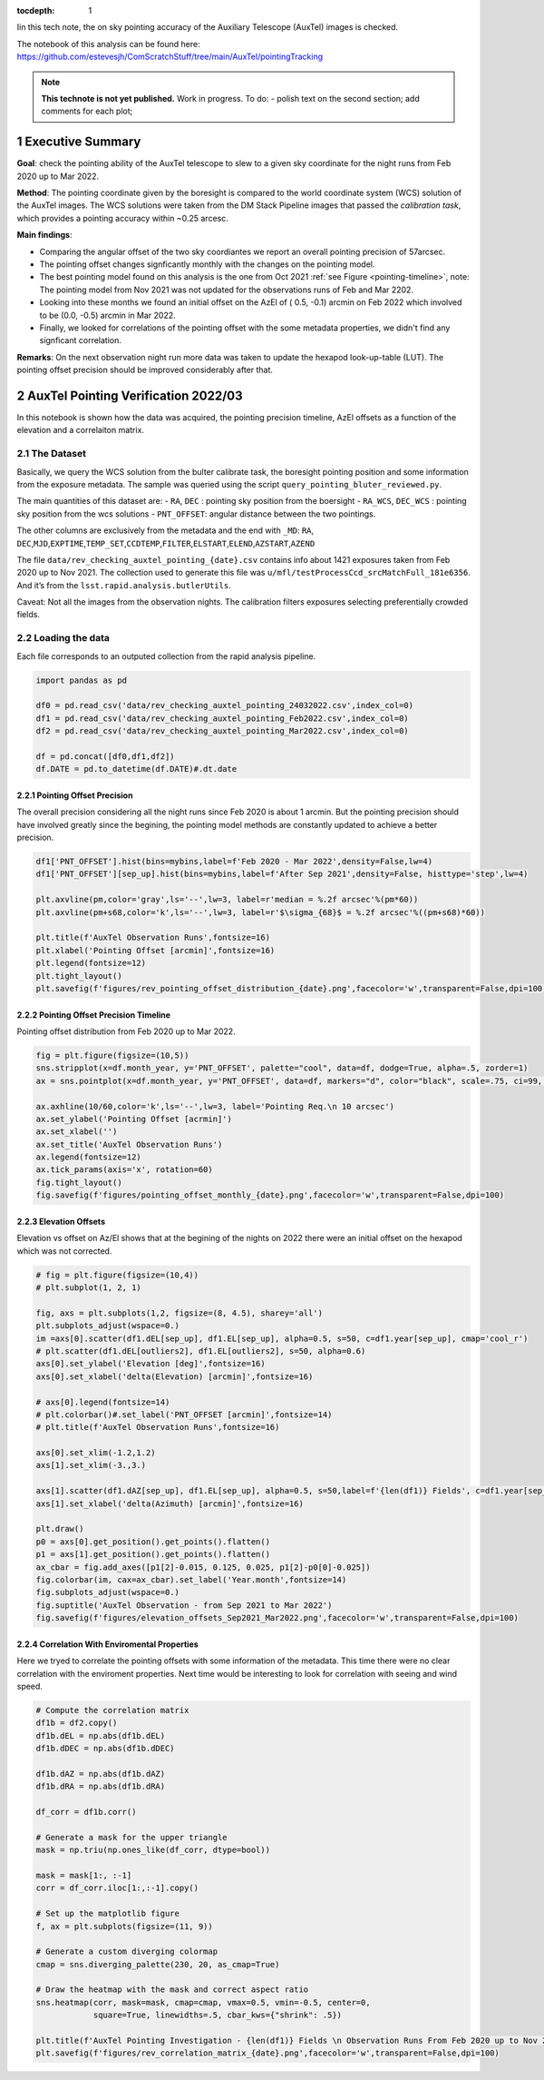 :tocdepth: 1

.. Please do not modify tocdepth; will be fixed when a new Sphinx theme is shipped.

.. sectnum::

.. TODO: Delete the note below before merging new content to the main branch.

Iin this tech note, the on sky pointing accuracy of the Auxiliary Telescope (AuxTel) images is checked. 

The notebook of this analysis can be found here: https://github.com/estevesjh/ComScratchStuff/tree/main/AuxTel/pointingTracking

.. note::

   **This technote is not yet published.**
   Work in progress. To do: - polish text on the second section; add comments for each plot; 

..  _Pointing-Model-Verification-Executive-Summary:

Executive Summary
===========================

**Goal**: check the pointing ability of the AuxTel telescope to slew to a given sky coordinate for the night runs from Feb 2020 up to Mar 2022.

**Method**: The pointing coordinate given by the boresight is compared to the world coordinate system (WCS) solution of the AuxTel images. 
The WCS solutions were taken from the DM Stack Pipeline images that passed the `calibration task`, which provides a pointing accuracy within ~0.25 arcesc. 

**Main findings**:

- Comparing the angular offset of the two sky coordiantes we report an overall pointing precision of 57arcsec. 

- The pointing offset changes signficantly monthly with the changes on the pointing model. 

- The best pointing model found on this analysis is the one from Oct 2021 :ref:`see Figure <pointing-timeline>`, note: The pointing model from Nov 2021 was not updated for the observations runs of Feb and Mar 2202.

- Looking into these months we found an initial offset on the AzEl of ( 0.5, -0.1) arcmin on Feb 2022 which involved to be (0.0, -0.5) arcmin in Mar 2022.
 
- Finally, we looked for correlations of the pointing offset with the some metadata properties, we didn't find any signficant correlation. 

**Remarks**: On the next observation night run more data was taken to update the hexapod look-up-table (LUT). 
The pointing offset precision should be improved considerably after that. 

..  _Pointing-Model-Verification-202203:

AuxTel Pointing Verification 2022/03
==============================

In this notebook is shown how the data was acquired, the pointing precision timeline, AzEl offsets as a function of the elevation and a correlaiton matrix.

The Dataset
------------------

Basically, we query the WCS solution from the bulter calibrate task, the
boresight pointing position and some information from the exposure
metadata. The sample was queried using the script
``query_pointing_bluter_reviewed.py``.

The main quantities of this dataset are: - ``RA``, ``DEC`` : pointing
sky position from the boersight - ``RA_WCS``, ``DEC_WCS`` : pointing sky
position from the wcs solutions - ``PNT_OFFSET``: angular distance
between the two pointings.

The other columns are exclusively from the metadata and the end with
``_MD``: ``RA``,
``DEC``,\ ``MJD``,\ ``EXPTIME``,\ ``TEMP_SET``,\ ``CCDTEMP``,\ ``FILTER``,\ ``ELSTART``,\ ``ELEND``,\ ``AZSTART``,\ ``AZEND``

The file ``data/rev_checking_auxtel_pointing_{date}.csv`` contains info
about 1421 exposures taken from Feb 2020 up to Nov 2021. The collection
used to generate this file was
``u/mfl/testProcessCcd_srcMatchFull_181e6356``. And it’s from the
``lsst.rapid.analysis.butlerUtils``.

Caveat: Not all the images from the observation nights. The calibration
filters exposures selecting preferentially crowded fields.

Loading the data
------------------
Each file corresponds to an outputed collection from the rapid analysis pipeline. 

.. code:: ipython3

    import pandas as pd
    
    df0 = pd.read_csv('data/rev_checking_auxtel_pointing_24032022.csv',index_col=0)
    df1 = pd.read_csv('data/rev_checking_auxtel_pointing_Feb2022.csv',index_col=0)
    df2 = pd.read_csv('data/rev_checking_auxtel_pointing_Mar2022.csv',index_col=0)
    
    df = pd.concat([df0,df1,df2])
    df.DATE = pd.to_datetime(df.DATE)#.dt.date

Pointing Offset Precision
^^^^^^^^^^^^^^^^^^^^^^

The overall precision considering all the night runs since Feb 2020 is about 1 arcmin. 
But the pointing precision should have involved greatly since the begining, the pointing model methods are constantly updated to achieve a better precision.

.. code:: ipython3

    df1['PNT_OFFSET'].hist(bins=mybins,label=f'Feb 2020 - Mar 2022',density=False,lw=4)
    df1['PNT_OFFSET'][sep_up].hist(bins=mybins,label=f'After Sep 2021',density=False, histtype='step',lw=4)
    
    plt.axvline(pm,color='gray',ls='--',lw=3, label=r'median = %.2f arcsec'%(pm*60))
    plt.axvline(pm+s68,color='k',ls='--',lw=3, label=r'$\sigma_{68}$ = %.2f arcsec'%((pm+s68)*60))
    
    plt.title(f'AuxTel Observation Runs',fontsize=16)
    plt.xlabel('Pointing Offset [arcmin]',fontsize=16)
    plt.legend(fontsize=12)
    plt.tight_layout()
    plt.savefig(f'figures/rev_pointing_offset_distribution_{date}.png',facecolor='w',transparent=False,dpi=100)

.. image:: /_static/output_33_0.png
   :alt: Pointing Distribution

    
Pointing Offset Precision Timeline
^^^^^^^^^^^^^^^^^^^^^^

Pointing offset distribution from Feb 2020 up to Mar 2022.

.. code:: ipython3

    fig = plt.figure(figsize=(10,5))
    sns.stripplot(x=df.month_year, y='PNT_OFFSET', palette="cool", data=df, dodge=True, alpha=.5, zorder=1)
    ax = sns.pointplot(x=df.month_year, y='PNT_OFFSET', data=df, markers="d", color="black", scale=.75, ci=99, join=False)
    
    ax.axhline(10/60,color='k',ls='--',lw=3, label='Pointing Req.\n 10 arcsec')
    ax.set_ylabel('Pointing Offset [acrmin]')
    ax.set_xlabel('')
    ax.set_title('AuxTel Observation Runs')
    ax.legend(fontsize=12)
    ax.tick_params(axis='x', rotation=60)
    fig.tight_layout()
    fig.savefig(f'figures/pointing_offset_monthly_{date}.png',facecolor='w',transparent=False,dpi=100)

.. image:: /_static/output_24_0.png
    :name: pointing-timeline
    :target: ./_images/output_24_0.png
    :alt: Pointing Timeline

Elevation Offsets
^^^^^^^^^^^^^^^^^^^^^^

Elevation vs offset on Az/El shows that at the begining of the nights on 2022 there were an initial offset on the hexapod which was not corrected. 

.. code:: ipython3

    # fig = plt.figure(figsize=(10,4))
    # plt.subplot(1, 2, 1)
    
    fig, axs = plt.subplots(1,2, figsize=(8, 4.5), sharey='all')
    plt.subplots_adjust(wspace=0.)
    im =axs[0].scatter(df1.dEL[sep_up], df1.EL[sep_up], alpha=0.5, s=50, c=df1.year[sep_up], cmap='cool_r')
    # plt.scatter(df1.dEL[outliers2], df1.EL[outliers2], s=50, alpha=0.6)
    axs[0].set_ylabel('Elevation [deg]',fontsize=16)
    axs[0].set_xlabel('delta(Elevation) [arcmin]',fontsize=16)
    
    # axs[0].legend(fontsize=14)
    # plt.colorbar()#.set_label('PNT_OFFSET [arcmin]',fontsize=14)
    # plt.title(f'AuxTel Observation Runs',fontsize=16)
    
    axs[0].set_xlim(-1.2,1.2)
    axs[1].set_xlim(-3.,3.)
    
    axs[1].scatter(df1.dAZ[sep_up], df1.EL[sep_up], alpha=0.5, s=50,label=f'{len(df1)} Fields', c=df1.year[sep_up], cmap='cool_r')
    axs[1].set_xlabel('delta(Azimuth) [arcmin]',fontsize=16)
    
    plt.draw()
    p0 = axs[0].get_position().get_points().flatten()
    p1 = axs[1].get_position().get_points().flatten()
    ax_cbar = fig.add_axes([p1[2]-0.015, 0.125, 0.025, p1[2]-p0[0]-0.025])
    fig.colorbar(im, cax=ax_cbar).set_label('Year.month',fontsize=14)
    fig.subplots_adjust(wspace=0.)
    fig.suptitle('AuxTel Observation - from Sep 2021 to Mar 2022')
    fig.savefig(f'figures/elevation_offsets_Sep2021_Mar2022.png',facecolor='w',transparent=False,dpi=100)

.. image:: /_static/output_35_0.png
    :alt: Elevation Offsets

Correlation With Enviromental Properties
^^^^^^^^^^^^^^^^^^^^^^

Here we tryed to correlate the pointing offsets with some information of the metadata.
This time there were no clear correlation with the enviroment properties. 
Next time would be interesting to look for correlation with seeing and wind speed. 

.. code:: ipython3

    # Compute the correlation matrix
    df1b = df2.copy()
    df1b.dEL = np.abs(df1b.dEL)
    df1b.dDEC = np.abs(df1b.dDEC)
    
    df1b.dAZ = np.abs(df1b.dAZ)
    df1b.dRA = np.abs(df1b.dRA)
    
    df_corr = df1b.corr()
    
    # Generate a mask for the upper triangle
    mask = np.triu(np.ones_like(df_corr, dtype=bool))
    
    mask = mask[1:, :-1]
    corr = df_corr.iloc[1:,:-1].copy()
    
    # Set up the matplotlib figure
    f, ax = plt.subplots(figsize=(11, 9))
    
    # Generate a custom diverging colormap
    cmap = sns.diverging_palette(230, 20, as_cmap=True)
    
    # Draw the heatmap with the mask and correct aspect ratio
    sns.heatmap(corr, mask=mask, cmap=cmap, vmax=0.5, vmin=-0.5, center=0,
                square=True, linewidths=.5, cbar_kws={"shrink": .5})
    
    plt.title(f'AuxTel Pointing Investigation - {len(df1)} Fields \n Observation Runs From Feb 2020 up to Nov 2021',fontsize=16)
    plt.savefig(f'figures/rev_correlation_matrix_{date}.png',facecolor='w',transparent=False,dpi=100)

.. image:: /_static/output_37_0.png
   :alt: Correlation Matrix


